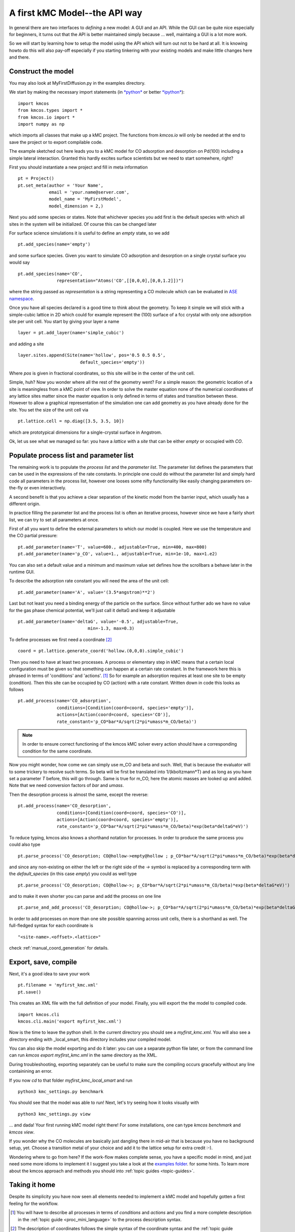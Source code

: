 .. _api-tutorial:

A first kMC Model--the API way
==============================

In general there are two interfaces to *defining* a new
model: A GUI and an API. While the GUI can be quite
nice especially for beginners, it turns out that the
API is better maintained simply because ... well, maintaing
a GUI is a lot more work.

So we will start by learning how to setup the model using the
API which will turn out not to be hard at all. It is knowing howto
do this will also pay-off especially if you starting tinkering
with your existing models and make little changes here and there.


Construct the model
^^^^^^^^^^^^^^^^^^^

You may also look at MyFirstDiffusion.py in the examples directory.

We start by making the necessary import statements (in `*python* <http://python.org>`_ or better `*ipython* <http://ipython.org>`_)::

  import kmcos
  from kmcos.types import *
  from kmcos.io import *
  import numpy as np

which imports all classes that make up a kMC project. The functions
from `kmcos.io` will only be needed at the end to save the project
or to export compilable code.

The example sketched out here leads you to a kMC model for CO adsorption
and desorption on Pd(100) including a simple lateral interaction. Granted
this hardly excites surface scientists but we need to start somewhere, right?


First you should instantiate a new project and fill in meta information ::

  pt = Project()
  pt.set_meta(author = 'Your Name',
              email = 'your.name@server.com',
              model_name = 'MyFirstModel',
              model_dimension = 2,)


Next you add some species or states. Note that whichever
species you add first is the default species with which all sites in the
system will be initialized. Of course this can be changed later

For surface science simulations it is useful to define an
*empty* state, so we add ::

 pt.add_species(name='empty')

and some surface species. Given you want to simulate CO adsorption and
desorption on a single crystal surface you would say ::

  pt.add_species(name='CO',
                 representation="Atoms('CO',[[0,0,0],[0,0,1.2]])")

where the string passed as `representation` is a string representing
a CO molecule which can be evaluated in `ASE namespace <https://gitlab.com/ase/ase/repository/archive.zip?ref=master>`_.

Once you have all species declared is a good time to think about the geometry.
To keep it simple we will stick with a simple-cubic lattice in 2D which
could for example represent the (100) surface of a fcc crystal with only
one adsorption site per unit cell. You start by giving your layer a name ::

  layer = pt.add_layer(name='simple_cubic')

and adding a site ::

  layer.sites.append(Site(name='hollow', pos='0.5 0.5 0.5',
                          default_species='empty'))


Where `pos` is given in fractional coordinates, so this site
will be in the center of the unit cell.

Simple, huh? Now you wonder where all the rest of the geometry went?
For a simple reason: the geometric location of a site is
meaningless from a kMC point of view. In order to solve the master
equation none of the numerical coordinates
of any lattice sites matter since the master equation is only
defined in terms of states and transition between these. However
to allow a graphical representation of the simulation one can add geometry
as you have already done for the site. You set the size of the unit cell
via ::

  pt.lattice.cell = np.diag([3.5, 3.5, 10])

which are prototypical dimensions for a single-crystal surface in
Angstrom.

Ok, let us see what we managed so far: you have a *lattice* with a
*site* that can be either *empty* or occupied with *CO*.


Populate process list and parameter list
^^^^^^^^^^^^^^^^^^^^^^^^^^^^^^^^^^^^^^^^

The remaining work is to populate the `process list` and the
`parameter list`. The parameter list defines the parameters
that can be used in the expressions of the rate constants.
In principle one could do without the parameter
list and simply hard code all parameters in the process list,
however one looses some nifty functionality like easily
changing parameters on-the-fly or even interactively.

A second benefit is that you achieve a clear separation
of the kinetic model from the barrier input,
which usually has a different origin.

In practice filling the parameter list and the process
list is often an iterative process, however since
we have a fairly short list, we can try to set all parameters
at once.

First of all you want to define the external parameters to
which our model is coupled. Here we use the temperature
and the CO partial pressure::

  pt.add_parameter(name='T', value=600., adjustable=True, min=400, max=800)
  pt.add_parameter(name='p_CO', value=1., adjustable=True, min=1e-10, max=1.e2)

You can also set a default value and a minimum and maximum value
set defines how the scrollbars a behave later in the runtime GUI.

To describe the adsorption rate constant you will need the area
of the unit cell::

  pt.add_parameter(name='A', value='(3.5*angstrom)**2')

Last but not least you need a binding energy of the particle on
the surface. Since without further ado we have no value for the
gas phase chemical potential, we'll just call it deltaG and keep
it adjustable ::

  pt.add_parameter(name='deltaG', value='-0.5', adjustable=True,
                             min=-1.3, max=0.3)

To define processes we first need a coordinate [#coord_minilanguage]_  ::

  coord = pt.lattice.generate_coord('hollow.(0,0,0).simple_cubic')


Then you need to have at least two processes. A process or elementary step in kMC
means that a certain local configuration must be given so that something
can happen at a certain rate constant. In the framework here this is
phrased in terms of 'conditions' and 'actions'. [#proc_minilanguage]_
So for example an adsorption requires at least one site to be empty
(condition). Then this site can be occupied by CO (action) with a
rate constant. Written down in code this looks as follows ::

  pt.add_process(name='CO_adsorption',
                 conditions=[Condition(coord=coord, species='empty')],
                 actions=[Action(coord=coord, species='CO')],
                 rate_constant='p_CO*bar*A/sqrt(2*pi*umass*m_CO/beta)')



.. note:: In order to ensure correct functioning of the kmcos kMC solver every action should have a corresponding condition for the same coordinate.

Now you might wonder, how come we can simply use m_CO and beta and such.
Well, that is because the evaluator will to some trickery to resolve such
terms. So beta will be first be translated into 1/(kboltzmann*T) and as
long as you have set a parameter `T` before, this will go through. Same
is true for m_CO, here the atomic masses are looked up and added. Note
that we need conversion factors of `bar` and `umass`.

Then the desorption process is almost the same, except the reverse::

  pt.add_process(name='CO_desorption',
                 conditions=[Condition(coord=coord, species='CO')],
                 actions=[Action(coord=coord, species='empty')],
                 rate_constant='p_CO*bar*A/sqrt(2*pi*umass*m_CO/beta)*exp(beta*deltaG*eV)')


To reduce typing, kmcos also knows a shorthand notation for processes.
In order to produce the same process you could also type ::

  pt.parse_process('CO_desorption; CO@hollow->empty@hollow ; p_CO*bar*A/sqrt(2*pi*umass*m_CO/beta)*exp(beta*deltaG*eV)')

and since any non-existing on either the left or the right side
of the `->` symbol is replaced by a corresponding term with
the `default_species` (in this case `empty`) you could as
well type ::

  pt.parse_process('CO_desorption; CO@hollow->; p_CO*bar*A/sqrt(2*pi*umass*m_CO/beta)*exp(beta*deltaG*eV)')


and to make it even shorter you can parse and add the process on one line ::

  pt.parse_and_add_process('CO_desorption; CO@hollow->; p_CO*bar*A/sqrt(2*pi*umass*m_CO/beta)*exp(beta*deltaG*eV)')


In order to add processes on more than one site possible spanning across unit
cells, there is a shorthand as well. The full-fledged syntax for each
coordinate is ::

  "<site-name>.<offset>.<lattice>"

check :ref:`manual_coord_generation` for details.

Export, save, compile
^^^^^^^^^^^^^^^^^^^^^

Next, it's a good idea to save your work ::

  pt.filename = 'myfirst_kmc.xml'
  pt.save()

This creates an XML file with the full definition of your model.
Finally, you will export the the model to compiled code. ::

  import kmcos.cli
  kmcos.cli.main('export myfirst_kmc.xml')

Now is the time to leave the python shell. In the current
directory you should see a `myfirst_kmc.xml`.
You will also see a directory ending with _local_smart,
this directory includes your compiled model.

You can also skip the model exporting and do it later:
you can use a separate python file later, or from the command line 
can run `kmcos export myfirst_kmc.xml` in the same directory as the XML.

During troubleshooting, exporting separately can be useful to make sure 
the compiling occurs gracefully without any line
containining an error.

If you now `cd` to that folder `myfirst_kmc_local_smart` and run ::

  python3 kmc_settings.py benchmark 

You should see that the model was able to run!
Next, let's try seeing how it looks visually with ::
  
  python3 kmc_settings.py view

... and dada! Your first running kMC model right there!
For some installations, one can type `kmcos benchmark` and `kmcos view`.

If you wonder why the CO molecules are basically just dangling
there in mid-air that is because you have no background setup, yet.
Choose a transition metal of your choice and add it to the
lattice setup for extra credit :-).

Wondering where to go from here? If the work-flow makes
complete sense, you have a specific model in mind,
and just need some more idioms to implement it
I suggest you take a look at the `examples folder <https://github.com/mhoffman/kmcos/tree/master/examples>`_.
for some hints. To learn more about the kmcos approach
and methods you should into :ref:`topic guides <topic-guides>`.

Taking it home
^^^^^^^^^^^^^^^

Despite its simplicity you have now seen all elements needed
to implement a kMC model and hopefully gotten a first feeling for
the workflow.



.. [#proc_minilanguage]  You will have to describe all processes
                         in terms of  `conditions` and
                         `actions` and you find a more complete
                         description in the
                         :ref:`topic guide <proc_mini_language>`
                         to the process description syntax.

.. [#coord_minilanguage] The description of coordinates follows
                         the simple syntax of the coordinate
                         syntax and the
                         :ref:`topic guide <coord_mini_language>`
                         explains how that works.


An alternative way using .ini files
^^^^^^^^^^^^^^^^^^^^^^^^^^^^^^^^^^^

Presently, a full description of the .ini capability is not being provided because this way is not the standard way of using kmcos. However, it is available.  This method is an alternative to making an xml file, and can be used instead of kmcos export.

Prepare a minimal input file with the following content and save it as ``mini_101.ini`` ::

    [Meta]
    author = Your Name
    email = you@server.com
    model_dimension = 2
    model_name = fcc_100

    [Species empty]
    color = #FFFFFF

    [Species CO]
    representation = Atoms("CO", [[0, 0, 0], [0, 0, 1.17]])
    color = #FF0000

    [Lattice]
    cell_size = 3.5 3.5 10.0

    [Layer simple_cubic]
    site hollow = (0.5, 0.5, 0.5)
    color = #FFFFFF

    [Parameter k_CO_ads]
    value = 100
    adjustable = True
    min = 1
    max = 1e13
    scale = log

    [Parameter k_CO_des]
    value = 100
    adjustable = True
    min = 1
    max = 1e13
    scale = log

    [Process CO_ads]
    rate_constant = k_CO_ads
    conditions = empty@hollow
    actions = CO@hollow
    tof_count = {'adsorption':1}

    [Process CO_des]
    rate_constant = k_CO_des
    conditions = CO@hollow
    actions = empty@hollow
    tof_count = {'desorption':1}

In the same directory run ``kmcos export mini_101.ini``. You should now have a folder ``mini_101_local_smart``
in the same directory. ``cd`` into it and run ``kmcos benchmark``. If everything went well you should see something
like ::

    Using the [local_smart] backend.
    1000000 steps took 1.51 seconds
    Or 6.62e+05 steps/s

In the same directory try running ``kmcos view`` to watch the model run or fire up ``kmcos shell``
to interact with the model interactively. Explore more commands with ``kmcos help`` and please
refer to the documentation how to build complex model and evaluate them systematically. To test all bells and whistles try ``kmcos edit mini_101.ini`` and inspect the model visually.